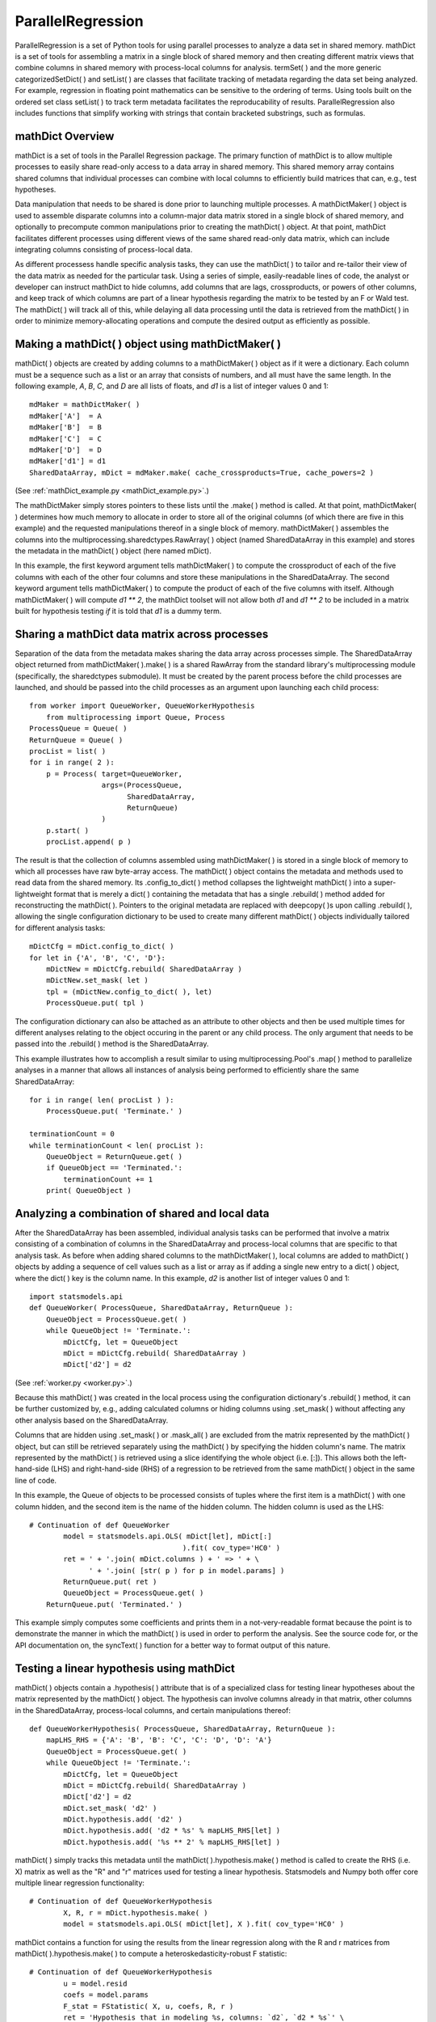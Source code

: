 ParallelRegression
==================

ParallelRegression is a set of Python tools for using parallel processes to analyze a data set in shared memory.  mathDict is a set of tools for assembling a matrix in a single block of shared memory and then creating different matrix views that combine columns in shared memory with process-local columns for analysis.  termSet( ) and the more generic categorizedSetDict( ) and setList( ) are classes that facilitate tracking of metadata regarding the data set being analyzed.  For example, regression in floating point mathematics can be sensitive to the ordering of terms.  Using tools built on the ordered set class setList( ) to track term metadata facilitates the reproducability of results.  ParallelRegression also includes functions that simplify working with strings that contain bracketed substrings, such as formulas.

mathDict Overview
-----------------

mathDict is a set of tools in the Parallel Regression package.  The primary function of mathDict is to allow multiple processes to easily share read-only access to a data array in shared memory.  This shared memory array contains shared columns that individual processes can combine with local columns to efficiently build matrices that can, e.g., test hypotheses.

Data manipulation that needs to be shared is done prior to launching multiple processes.  A mathDictMaker( ) object is used to assemble disparate columns into a column-major data matrix stored in a single block of shared memory, and optionally to precompute common manipulations prior to creating the mathDict( ) object.  At that point, mathDict facilitates different processes using different views of the same shared read-only data matrix, which can include integrating columns consisting of process-local data.

As different processess handle specific analysis tasks, they can use the mathDict( ) to tailor and re-tailor their view of the data matrix as needed for the particular task.  Using a series of simple, easily-readable lines of code, the analyst or developer can instruct mathDict to hide columns, add columns that are lags, crossproducts, or powers of other columns, and keep track of which columns are part of a linear hypothesis regarding the matrix to be tested by an F or Wald test.  The mathDict( ) will track all of this, while delaying all data processing until the data is retrieved from the mathDict( ) in order to minimize memory-allocating operations and compute the desired output as efficiently as possible.

Making a mathDict( ) object using mathDictMaker( )
--------------------------------------------------

mathDict( ) objects are created by adding columns to a mathDictMaker( ) object as if it were a dictionary.  Each column must be a sequence such as a list or an array that consists of numbers, and all must have the same length.  In the following example, `A`, `B`, `C`, and `D` are all lists of floats, and `d1` is a list of integer values 0 and 1::

    mdMaker = mathDictMaker( )
    mdMaker['A']  = A
    mdMaker['B']  = B
    mdMaker['C']  = C
    mdMaker['D']  = D
    mdMaker['d1'] = d1
    SharedDataArray, mDict = mdMaker.make( cache_crossproducts=True, cache_powers=2 )

(See :ref:`mathDict_example.py <mathDict_example.py>`.)

The mathDictMaker simply stores pointers to these lists until the .make( ) method is called.  At that point, mathDictMaker( ) determines how much memory to allocate in order to store all of the original columns (of which there are five in this example) and the requested manipulations thereof in a single block of memory.  mathDictMaker( ) assembles the columns into the multiprocessing.sharedctypes.RawArray( ) object (named SharedDataArray in this example) and stores the metadata in the mathDict( ) object (here named mDict).

In this example, the first keyword argument tells mathDictMaker( ) to compute the crossproduct of each of the five columns with each of the other four columns and store these manipulations in the SharedDataArray.  The second keyword argument tells mathDictMaker( ) to compute the product of each of the five columns with itself.  Although mathDictMaker( ) will compute `d1 ** 2`, the mathDict toolset will not allow both `d1` and `d1 ** 2` to be included in a matrix built for hypothesis testing *if* it is told that `d1` is a dummy term.

Sharing a mathDict data matrix across processes
-----------------------------------------------

Separation of the data from the metadata makes sharing the data array across processes simple.  The SharedDataArray object returned from mathDictMaker( ).make( ) is a shared RawArray from the standard library's multiprocessing module (specifically, the sharedctypes submodule).  It must be created by the parent process before the child processes are launched, and should be passed into the child processes as an argument upon launching each child process::

    from worker import QueueWorker, QueueWorkerHypothesis
	from multiprocessing import Queue, Process
    ProcessQueue = Queue( )
    ReturnQueue = Queue( )
    procList = list( )
    for i in range( 2 ):
        p = Process( target=QueueWorker,
                     args=(ProcessQueue,
                           SharedDataArray,
                           ReturnQueue)
                     )
        p.start( )
        procList.append( p )

The result is that the collection of columns assembled using mathDictMaker( ) is stored in a single block of memory to which all processes have raw byte-array access.  The mathDict( ) object contains the metadata and methods used to read data from the shared memory.  Its .config_to_dict( ) method collapses the lightweight mathDict( ) into a super-lightweight format that is merely a dict( ) containing the metadata that has a single .rebuild( ) method added for reconstructing the mathDict( ).  Pointers to the original metadata are replaced with deepcopy( )s upon calling .rebuild( ), allowing the single configuration dictionary to be used to create many different mathDict( ) objects individually tailored for different analysis tasks::

    mDictCfg = mDict.config_to_dict( )
    for let in {'A', 'B', 'C', 'D'}:
        mDictNew = mDictCfg.rebuild( SharedDataArray )
        mDictNew.set_mask( let )
        tpl = (mDictNew.config_to_dict( ), let)
        ProcessQueue.put( tpl )

The configuration dictionary can also be attached as an attribute to other objects and then be used multiple times for different analyses relating to the object occuring in the parent or any child process.  The only argument that needs to be passed into the .rebuild( ) method is the SharedDataArray.

This example illustrates how to accomplish a result similar to using multiprocessing.Pool's .map( ) method to parallelize analyses in a manner that allows all instances of analysis being performed to efficiently share the same SharedDataArray::

    for i in range( len( procList ) ):
        ProcessQueue.put( 'Terminate.' )
        
    terminationCount = 0
    while terminationCount < len( procList ):
        QueueObject = ReturnQueue.get( )
        if QueueObject == 'Terminated.':
            terminationCount += 1
        print( QueueObject )

Analyzing a combination of shared and local data
------------------------------------------------

After the SharedDataArray has been assembled, individual analysis tasks can be performed that involve a matrix consisting of a combination of columns in the SharedDataArray and process-local columns that are specific to that analysis task.  As before when adding shared columns to the mathDictMaker( ), local columns are added to mathDict( ) objects by adding a sequence of cell values such as a list or array as if adding a single new entry to a dict( ) object, where the dict( ) key is the column name.  In this example, `d2` is another list of integer values 0 and 1::

    import statsmodels.api
    def QueueWorker( ProcessQueue, SharedDataArray, ReturnQueue ):
        QueueObject = ProcessQueue.get( )
        while QueueObject != 'Terminate.':
            mDictCfg, let = QueueObject
            mDict = mDictCfg.rebuild( SharedDataArray )
            mDict['d2'] = d2

(See :ref:`worker.py <worker.py>`.)

Because this mathDict( ) was created in the local process using the configuration dictionary's .rebuild( ) method, it can be further customized by, e.g., adding calculated columns or hiding columns using .set_mask( ) without affecting any other analysis based on the SharedDataArray.

Columns that are hidden using .set_mask( ) or .mask_all( ) are excluded from the matrix represented by the mathDict( ) object, but can still be retrieved separately using the mathDict( ) by specifying the hidden column's name.  The matrix represented by the mathDict( ) is retrieved using a slice identifying the whole object (i.e. [:]).  This allows both the left-hand-side (LHS) and right-hand-side (RHS) of a regression to be retrieved from the same mathDict( ) object in the same line of code.

In this example, the Queue of objects to be processed consists of tuples where the first item is a mathDict( ) with one column hidden, and the second item is the name of the hidden column.  The hidden column is used as the LHS::

    # Continuation of def QueueWorker
            model = statsmodels.api.OLS( mDict[let], mDict[:]
                                        ).fit( cov_type='HC0' )
            ret = ' + '.join( mDict.columns ) + ' => ' + \
                  ' + '.join( [str( p ) for p in model.params] )
            ReturnQueue.put( ret )
            QueueObject = ProcessQueue.get( )
        ReturnQueue.put( 'Terminated.' )

This example simply computes some coefficients and prints them in a not-very-readable format because the point is to demonstrate the manner in which the mathDict( ) is used in order to perform the analysis.  See the source code for, or the API documentation on, the syncText( ) function for a better way to format output of this nature.

Testing a linear hypothesis using mathDict
------------------------------------------

mathDict( ) objects contain a .hypothesis( ) attribute that is of a specialized class for testing linear hypotheses about the matrix represented by the mathDict( ) object.  The hypothesis can involve columns already in that matrix, other columns in the SharedDataArray, process-local columns, and certain manipulations thereof::

    def QueueWorkerHypothesis( ProcessQueue, SharedDataArray, ReturnQueue ):
        mapLHS_RHS = {'A': 'B', 'B': 'C', 'C': 'D', 'D': 'A'}
        QueueObject = ProcessQueue.get( )
        while QueueObject != 'Terminate.':
            mDictCfg, let = QueueObject
            mDict = mDictCfg.rebuild( SharedDataArray )
            mDict['d2'] = d2
            mDict.set_mask( 'd2' )
            mDict.hypothesis.add( 'd2' )
            mDict.hypothesis.add( 'd2 * %s' % mapLHS_RHS[let] )
            mDict.hypothesis.add( '%s ** 2' % mapLHS_RHS[let] )

mathDict( ) simply tracks this metadata until the mathDict( ).hypothesis.make( ) method is called to create the RHS (i.e. X) matrix as well as the "R" and "r" matrices used for testing a linear hypothesis.  Statsmodels and Numpy both offer core multiple linear regression functionality::

    # Continuation of def QueueWorkerHypothesis
            X, R, r = mDict.hypothesis.make( )
            model = statsmodels.api.OLS( mDict[let], X ).fit( cov_type='HC0' )

mathDict contains a function for using the results from the linear regression along with the R and r matrices from mathDict( ).hypothesis.make( ) to compute a heteroskedasticity-robust F statistic::

    # Continuation of def QueueWorkerHypothesis
            u = model.resid
            coefs = model.params
            F_stat = FStatistic( X, u, coefs, R, r )
            ret = 'Hypothesis that in modeling %s, columns: `d2`, `d2 * %s`' \
                ', and `%s ** 2` are all 0 has an F statistic of %.3f.' \
                % (let, mapLHS_RHS[let], mapLHS_RHS[let], F_stat)
            ReturnQueue.put( ret )
            QueueObject = ProcessQueue.get( )
        ReturnQueue.put( 'Terminated.' )

See the source code for, or the API documentation on, FStatistic( ) for mathematical details.